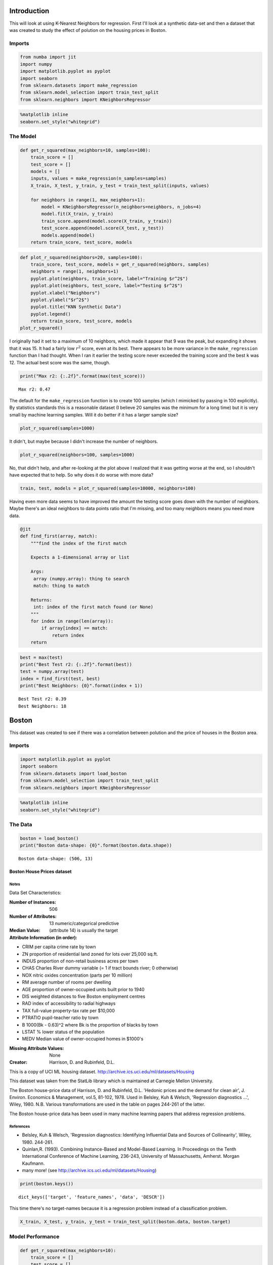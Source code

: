 .. title: KNN Regression
.. slug: knn-regression
.. date: 2017-07-09 19:19
.. tags: knn regression
.. link: 
.. description: KNN Regression introduction
.. type: text
.. author: hades

Introduction
------------

This will look at using K-Nearest Neighbors for regression. First I'll look at a synthetic data-set and then a dataset that was created to study the effect of polution on the housing prices in Boston.

Imports
~~~~~~~

.. code:: ipython

    from numba import jit
    import numpy
    import matplotlib.pyplot as pyplot
    import seaborn
    from sklearn.datasets import make_regression
    from sklearn.model_selection import train_test_split
    from sklearn.neighbors import KNeighborsRegressor

.. code:: ipython

    %matplotlib inline
    seaborn.set_style("whitegrid")

The Model
~~~~~~~~~

.. code:: ipython

    def get_r_squared(max_neighbors=10, samples=100):
        train_score = []
        test_score = []
        models = []
        inputs, values = make_regression(n_samples=samples)
        X_train, X_test, y_train, y_test = train_test_split(inputs, values)

        for neighbors in range(1, max_neighbors+1):
            model = KNeighborsRegressor(n_neighbors=neighbors, n_jobs=4)
            model.fit(X_train, y_train)
            train_score.append(model.score(X_train, y_train))
            test_score.append(model.score(X_test, y_test))
            models.append(model)
        return train_score, test_score, models

.. code:: ipython

    def plot_r_squared(neighbors=20, samples=100):
        train_score, test_score, models = get_r_squared(neighbors, samples)
        neighbors = range(1, neighbors+1)
        pyplot.plot(neighbors, train_score, label="Training $r^2$")
        pyplot.plot(neighbors, test_score, label="Testing $r^2$")
        pyplot.xlabel("Neighbors")
        pyplot.ylabel("$r^2$")
        pyplot.title("KNN Synthetic Data")
        pyplot.legend()
        return train_score, test_score, models
    plot_r_squared()

.. image:: synthetic_r2.png

I originally had it set to a maximum of 10 neighbors, which made it appear that 9 was the peak, but expanding it shows that it was 15. It had a fairly low :math:`r^2` score, even at its best. There appears to be more variance in the ``make_regression`` function than I had thought. When I ran it earlier the testing score never exceeded the training score and the best ``k`` was 12. The actual best score was the same, though.

.. code:: ipython

    print("Max r2: {:.2f}".format(max(test_score)))

::

    Max r2: 0.47

The default for the ``make_regression`` function is to create 100 samples (which I mimicked by passing in 100 explicitly). By statistics standards this is a reasonable dataset (I believe 20 samples was the minimum for a long time) but it is very small by machine learning samples. Will it do better if it has a larger sample size?

.. code:: ipython

          
    plot_r_squared(samples=1000)

.. image:: synthetic_regression_1000.png

It didn't, but maybe because I didn't increase the number of neighbors.

.. code:: ipython

    plot_r_squared(neighbors=100, samples=1000)

.. image:: synthetic_regression_100_1000.png

No, that didn't help, and after re-looking at the plot above I realized that it was getting worse at the end, so I shouldn't have expected that to help. So why does it do worse with more data?

.. code:: ipython

    train, test, models = plot_r_squared(samples=10000, neighbors=100)


.. image:: synthetic_10000.png

Having even more data seems to have improved the amount the testing score goes down with the number of neighbors. Maybe there's an ideal neighbors to data points ratio that I'm missing, and too many neighbors means you need more data. 

.. code:: ipython

    @jit
    def find_first(array, match):
        """find the index of the first match

        Expects a 1-dimensional array or list

        Args:
         array (numpy.array): thing to search
         match: thing to match

        Returns:
         int: index of the first match found (or None)
        """
        for index in range(len(array)):
            if array[index] == match:
                return index
        return

.. code:: ipython

    best = max(test)
    print("Best Test r2: {:.2f}".format(best))
    test = numpy.array(test)
    index = find_first(test, best)
    print("Best Neighbors: {0}".format(index + 1))

::

    Best Test r2: 0.39
    Best Neighbors: 18

Boston
------

This dataset was created to see if there was a correlation between polution and the price of houses in the Boston area.

Imports
~~~~~~~

.. code:: ipython

    import matplotlib.pyplot as pyplot
    import seaborn
    from sklearn.datasets import load_boston
    from sklearn.model_selection import train_test_split
    from sklearn.neighbors import KNeighborsRegressor

.. code:: ipython

    %matplotlib inline
    seaborn.set_style("whitegrid")

The Data
~~~~~~~~

.. code:: ipython

    boston = load_boston()
    print("Boston data-shape: {0}".format(boston.data.shape))

::

    Boston data-shape: (506, 13)



Boston House Prices dataset
+++++++++++++++++++++++++++

Notes
@@@@@

Data Set Characteristics:  

:Number of Instances: 506 

:Number of Attributes: 13 numeric/categorical predictive

:Median Value: (attribute 14) is usually the target

:Attribute Information (in order):

- CRIM     per capita crime rate by town

- ZN       proportion of residential land zoned for lots over 25,000 sq.ft.

- INDUS    proportion of non-retail business acres per town

- CHAS     Charles River dummy variable (= 1 if tract bounds river; 0 otherwise)

- NOX      nitric oxides concentration (parts per 10 million)

- RM       average number of rooms per dwelling

- AGE      proportion of owner-occupied units built prior to 1940

- DIS      weighted distances to five Boston employment centres

- RAD      index of accessibility to radial highways

- TAX      full-value property-tax rate per $10,000

- PTRATIO  pupil-teacher ratio by town

- B        1000(Bk - 0.63)^2 where Bk is the proportion of blacks by town

- LSTAT    % lower status of the population

- MEDV     Median value of owner-occupied homes in $1000's

:Missing Attribute Values: None

:Creator: Harrison, D. and Rubinfeld, D.L.

This is a copy of UCI ML housing dataset.
`http://archive.ics.uci.edu/ml/datasets/Housing <http://archive.ics.uci.edu/ml/datasets/Housing>`_


This dataset was taken from the StatLib library which is maintained at Carnegie Mellon University.

The Boston house-price data of Harrison, D. and Rubinfeld, D.L. 'Hedonic
prices and the demand for clean air', J. Environ. Economics & Management,
vol.5, 81-102, 1978.   Used in Belsley, Kuh & Welsch, 'Regression diagnostics
...', Wiley, 1980.   N.B. Various transformations are used in the table on
pages 244-261 of the latter.

The Boston house-price data has been used in many machine learning papers that address regression
problems.   

References
@@@@@@@@@@

- Belsley, Kuh & Welsch, 'Regression diagnostics: Identifying Influential Data and Sources of Collinearity', Wiley, 1980. 244-261.

- Quinlan,R. (1993). Combining Instance-Based and Model-Based Learning. In Proceedings on the Tenth International Conference of Machine Learning, 236-243, University of Massachusetts, Amherst. Morgan Kaufmann.

- many more! (see `http://archive.ics.uci.edu/ml/datasets/Housing <http://archive.ics.uci.edu/ml/datasets/Housing>`_)

.. code:: ipython

    print(boston.keys())

::

    dict_keys(['target', 'feature_names', 'data', 'DESCR'])

This time there's no target-names because it is a regression problem instead of a classification problem.

.. code:: ipython

    X_train, X_test, y_train, y_test = train_test_split(boston.data, boston.target)

Model Performance
~~~~~~~~~~~~~~~~~

.. code:: ipython

    def get_r_squared(max_neighbors=10):
        train_score = []
        test_score = []
        models = []
        for neighbors in range(1, max_neighbors+1):
            model = KNeighborsRegressor(n_neighbors=neighbors)
            model.fit(X_train, y_train)
            train_score.append(model.score(X_train, y_train))
            test_score.append(model.score(X_test, y_test))
            models.append(model)
        return train_score, test_score, models

.. code:: ipython

    train_score, test_score, models = get_r_squared()
    neighbors = range(1, 11)
    pyplot.plot(neighbors, train_score, label="Training $r^2$")
    pyplot.plot(neighbors, test_score, label="Testing $r^2$")
    pyplot.xlabel("Neighbors")
    pyplot.ylabel("$r^2$")
    pyplot.title("KNN Boston Housing Prices")
    pyplot.legend()

.. image:: boston_r2.png

The testing score seems to peak at 2 neighbors and then go down from there.

.. code:: ipython

    print("Training r2 for 2 neigbors: {:.2f}".format(train_score[1]))
    print("Testing r2 for 2 neighbors: {:.2f}".format(test_score[1]))
    assert max(test_score) == test_score[1]

::

    Training r2 for 2 neigbors: 0.84
    Testing r2 for 2 neighbors: 0.63

In this case the K-Nearest Neighbors didn't seem to do as well with regression as it did with classification.
